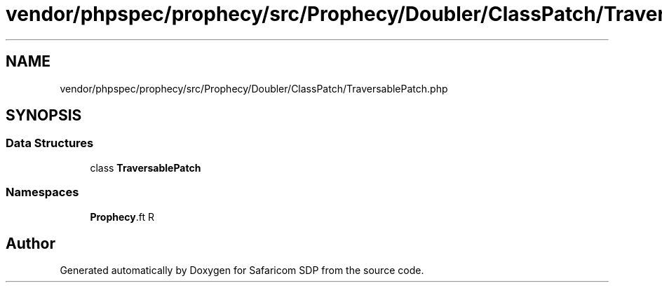 .TH "vendor/phpspec/prophecy/src/Prophecy/Doubler/ClassPatch/TraversablePatch.php" 3 "Sat Sep 26 2020" "Safaricom SDP" \" -*- nroff -*-
.ad l
.nh
.SH NAME
vendor/phpspec/prophecy/src/Prophecy/Doubler/ClassPatch/TraversablePatch.php
.SH SYNOPSIS
.br
.PP
.SS "Data Structures"

.in +1c
.ti -1c
.RI "class \fBTraversablePatch\fP"
.br
.in -1c
.SS "Namespaces"

.in +1c
.ti -1c
.RI " \fBProphecy\\Doubler\\ClassPatch\fP"
.br
.in -1c
.SH "Author"
.PP 
Generated automatically by Doxygen for Safaricom SDP from the source code\&.

